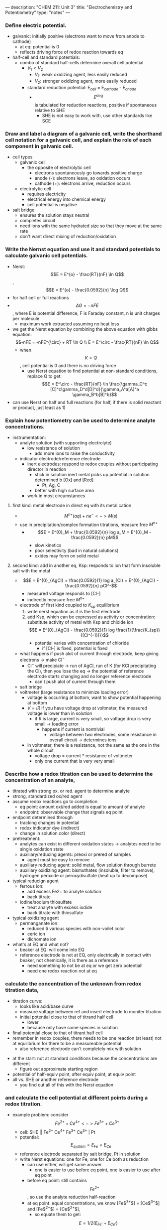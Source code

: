 ---
description: "CHEM 211: Unit 3"
title: "Electrochemistry and Potentiometry"
type: "notes"
---
*** Define electric potential.
  - galvanic: initially positive (electrons want to move from anode to cathode)
    - at eq: potential is 0
    - reflects driving force of redox reaction towards eq
  - half-cell and standard potentials:
    - combo of standard half-cells determine overall cell potential
      - $V_1 < V_2$
        - $V_1$: weak oxidizing agent, less easily reduced
        - $V_2$: stronger oxidizing agent, more easily reduced
      - standard reduction potential: E$_{cell}$ = E$_{cathode}$ - E$_{anode}$
        - $$E^\deg$$ is tabulated for reduction reactions, positive if spontaneous relative to SHE
          - SHE is not easy to work with, use other standards like SCE

*** Draw and label a diagram of a galvanic cell, write the shorthand cell notation for a galvanic cell, and explain the role of each component in galvanic cell.
    - cell types
      - galvanic cell
        - the opposite of electrolytic cell
          - electrons spontaneously go towards positive charge
          - anode (-): electrons leave, so oxidation occurs
          - cathode (+): electrons arrive, reduction occurs
      - electrolytic cell
        - requires electricity
        - electrical energy into chemical energy
        - cell potential is negative
    - salt bridge
      - ensures the solution stays neutral
      - completes circuit
      - need ions with the same hydrated size so that they move at the same rate
      - don't want direct mixing of reduction/oxidation

*** Write the Nernst equation and use it and standard potentials to calculate galvanic cell potentials.
    - Nerst: $$E = E^{o} - \frac{RT}{nF} \ln Q$$,  $$E = E^{o} - \frac{0.0592}{n} \log Q$$
    - for half cell or full reactions
    - $$\Delta G = -nFE$$, where E is potential difference, F is Faraday constant, n is unit charges per molecule
      - maximum work extracted assuming no heat loss
    - we get the Nerst equation by combining the above equation with gibbs equation:
      $$-nFE = -nFE^{\circ} + RT \ln Q \\
      E = E^\circ - \frac{RT}{nF} \ln Q$$
      - when $$K = Q$$, cell potential is 0 and there is no driving force
        - use Nerst equation to find potential at non-standard conditions, replace Q to get:
          $$E = E^\circ - \frac{RT}{nF} \ln \frac{\gamma_C^c [C]^c\gamma_D^d[D]^d}{\gamma_A^a[A]^a \gamma_B^b[B]^b}$$
    - can use Nerst on half and full reactions (for half, if there is solid reactant or product, just least as 1)

*** Explain how potentiometry can be used to determine analyte concentrations.
- instrumentation:
      - analyte solution (with supporting electrolyte)
        - low resistance of solution
          - add more ions to raise the conductivity
      - indicator electrode/reference electrode
        - inert electrodes: respond to redox couples without participating director in reaction
          - stick in solution inert metal picks up potential in solution determined b [Ox] and [Red]
            - Pt, Ag, C
          - better with high surface area
        - work in most circumstances
**** first kind: metal electrode in direct eq with its metal cation
        - $$M^{n+} (aq) + ne^- <-> M (s)$$
        - use in precipitation/complex formation titrations, measure free $M^{n+}$
          - $$E = E^{0}_M + \frac{0.0592}{n} log a_M = E^{0}_M - \frac{0.0592}{n} pM$$
            - slow kinetics
            - poor selectivity (bad in natural solutions)
            - oxides may form on solid metal
**** second kind: add in another eq, Ksp: responds to ion that form insoluble salt with the metal
        - $$E = E^{0}_{AgCl} + \frac{0.0592}{1} log a_{Cl} = E^{0}_{AgCl} - \frac{0.0592}{n} pCl^-$$
          - measured voltage responds to [Cl-]
          - indirectly measure free $M^{n+}$
        - electrode of first kind coupled to $K_{sp}$ equilibrium
          1. write nerst equation as if is the first electrode
          2. add Ksp, which can be expressed as activity or concentration: substitute activity of metal with Ksp and chloide ion
             $$E = E^{0}_{AgCl} - \frac{0.0592}{1} log \frac{1}{\frac{K_{sp}}{[Cl^{-1}]}}$$
             - potential varies with concentration of chloride
               - if [Cl-] is fixed, potential is fixed
        - what happens if push alot of current through electrode, keep giving electrons -> make Cl$^-$
          - Cl$^-$ will precipiate -> run of AgCl, run of K (for KCl precipitating the Cl), then you lose the eq -> the potential of reference electrode starts changing and no longer reference electrode
            - can't push alot of current through them
        - salt bridge
        - voltmeter (large resistance to minimize loading error)
          - voltage is occurring at bottom, want to show potential happening at bottom
          - $V = IR$ if you have voltage drop at voltmeter, the measured voltage is lower than in solution
            - if R is large, current is very small, so voltage drop is very small -> loading error
              - happens if current is nontrivial
                - voltage between two electrodes, some resistance in overall circuit -> determines ions
          - in voltmeter, there is a resistance, not the same as the one in the whole circuit
            - voltage drop = current * resistance of voltmeter
            - only one current that is very very small

*** Describe how a redox titration can be used to determine the concentration of an analyte,
    - titrated with strong ox. or red. agent to determine analyte
    - strong, standardized ox/red agent
    - assume redox reactions go to completion
      - eq point: amount oxi/red added is equal to amount of analyte
      - endpoint: observable change that signals eq point
    - endpoint determined through
      - tracking changes in potential
      - redox indicator dye (indirect)
      - change in solution color (direct)
    - pretreatment:
      - analytes can exist in different oxidation states -> analytes need to be single oxidation state
      - auxiliary/reducing agents: preoxi or prered of samples
        - agent must be easy to remove
      - auxiliary reducing agent: solid metal, flow solution through burrete
      - auxiliary oxidizing agent: bismuthates (insoluble, filter to remove), hydrogen peroxide or peroxydisulfate (heat up to decompose)
    - typical reducign agent
      - ferrous ion:
        - add excess Fe2+ to analyte solution
        - back titrate
      - iodine/sodium thiosulfate
        - treat analyte with excess iodide
        - back titrate with thiosulfate
    - typical oxidizing agent
      - permanganate ion:
        - reduced ti various species with non-voilet color
        - ceric ion
        - dichomate ion
    - what's at EQ and what not?
      - beaker at EQ: will come into EQ
      - reference electrode is not at EQ, only electrically in contact with beaker, not chemically, it is there as a reference
        - need something to not be at eq or we get zero potential!
        - need one redox reaction not at eq
*** calculate the concentration of the unknown from redox titration data,
    - titration curve:
      - looks like acid/base curve
      - measure voltage between ref and insert electrode to moniter titration
      - initial potential close to that of titrand half cell
        - lower
        - because only have some species in solution
    - final potential close to that of titrant half cell
    - remember in redox couples, there needs to be one reaction (at least) not at equilibrium for there to be a measureable potential
      - also reference electrode can't completely mix with solution
[[../../../../../../images/211/redox_titration.png]]
    - at the start: not at standard conditions because the concentrations are different
      - figure out approximate starting region
    - potential of half-equiv point, after equiv point, at equiv point
    - all vs. SHE or another reference electrode
      - you find out all of this with the Nerst equation
*** and calculate the cell potential at different points during a redox titration.
    - example problem: consider $$Fe^{2+} + Ce^{4+} <-> Fe^{3+} + Ce^{3+}$$
      - cell: SHE || Fe^{2+}  Ce^{4+} Fe^{3+} Ce^{3+} | Pt
      - potential: $$E_{system} = E_{Fe} = E_{Ce}$$
      - reference electrode separated by salt bridge, Pt in solution
      - write Nerst equations: one for Fe, one for Ce both as reduction
        - can use either, will get same answer
          - one is easier to use before eq point, one is easier to use after eq point
        - before eq point: still contains $$Fe^{2+}$$, so use the analyte reduction half-reaction
        - at eq point: equal concentrations, we know [Fe$^{3+}$] = [Ce$^{3+}$] and [Fe$^{2+}$] = [Ce$^{2+}$],
          - so equate them to get: $$E = 1/2 (E_{Fe}^, +E_{Ce}^,)$$, only if both reactions involve same n, and activities have to cancel
          - can use both Nerst equations
        - after eq point: all iron is Fe3+, and moles Ce3+ equal moles Fe3+
          - contains known excess of unreacted titration Ce4+ => use titrant reduction half-reaction, find concentrations of Ce4+/Ce3+
      - sharper/clearer endpoint when: larger difference in reduction potential of titrant and titrand (larger E means more spontaneous, larger neg delta G) -> goes further towards completion
        - 1:1 stoich: symmetric about equiv point
          - otherwise: assynmetric when not 1:1

*** Describe the design and use of reference electrodes, including drawing simple diagrams of common reference electrodes.
  salt bridges are built into reference cell
  - SCE: paste of mercury and calomel (Hg$_{2}$Cl_{2}$)
    - KCl filling solution
    - Hg$_{2}$Cl_{2}$ (s) + 2e$^-$ -> 2Hg (l) + 2Cl$^{-}$
      - when Cl concentration increases, you crash out KCl?
      - [Cl^${-}$] essentially constant
      - at 25C, E$^{o}$ = 0.244 V for saturated KCl
  - Silver/SilverChloride
    - silver wire with layer of AgCl
    - KCl filling solution:
      - AgCl (s) -> Ag (s) + Cl$^{-}$
        - at 25C, E$^{o}$ = 0.197 V for saturated KCl
        - at 25C, E$^{o}$ = 0.205 V for 3.5 M KCl
  - half-cell potentials (different reference electrode):
    [[../../../../../../images/211/number-line.png]]

*** Describe the origin of membrane potentials and their analytical utility in different types of ion selective electrodes.
- separation of charge: associated electric potential
  - gauss law: electric potential proportional to charge density
  - liquid junction potential: potential that develops across ion permable boundry between different electrolyte solutions
- membrane potential: effect of surface groups
    [[../../../../../../images/211/membranepotential.png]]
    - charge on surface varies with pH
    - negative charge on surface attract positive charge -> double layer
      - [[../../../../images/211/double.png]]
      - separation of charge at double-layer creates membrane potential, $E_m$
        - magnitude depends on charge on membrane
- if membrane is thin and conductive, difference between two membrane potentials can be measured as boundry potential $E_b$
  - boundary potential: $E_b = E_1 - E_2$
    - determined by pH (different pH of solutions will charge glass differently)
- glass as a membrane
  - amorphous SiO_2
  - no long range structure (glass is a state)
  - cooled to rigidity without crystallization
    - soda used as flux to lower melting temperature in manufacture
    - lime used to prevent glass from dissolving
  - have some mobility, slightly conductive
  - irregular arrangement of SiO4 tetrahedra
  - incomplete bonding: Si-O groups associated with cations
    - can hydrate surface layer; exchange monovalent ions for protons
      - binding of hydrogen ions more strongly favored than alkali metal cations
- Na and H ions conduct in hydrated outer layers (10nm) of glass membrane
  - Na conducts electricity in dry interior (0.1nm)
    [[../../../../../../images/211/membranee.png]], which is more negative charged side? higher pH side

*** Draw and label a diagram of a glass/pH electrode. Explain the principles of its operation and its sensitivity to pH.
[[../../../../../../images/211/glassph.png]]
- in low pH, hydrogen binds the silicon groups, displacing sodium ions
  - sodium ions carry charge across glass membrane

*** lecture 14
**** glass as membrane
- arrangement of $SiO_4$ tetrahedra, bonding is incomplete $Si-O^-$ groups associated with cations
  - $Na^+ Gl^- (s) + H_3O^+ (aq) <> H^+ Gl^-1 (s) + H_2O + Na^+ (aq)$
- Charge on glass surface depends on two EQ: with $H^+$ and with $Na^+$ (or other alkali metals)
  - binding of hydrogen ions is more favored than alkali metal ions
  - pH sensitivity:
    - exterior solution: $Na^+$ conducts in dry interior
    - interior solution: $Na^+$ and $H^+$ conducts in hydrated outer layers of glass
    - This complicates relating potential to [$H^+$]
- potentiometric measurement:
  - analyte solution, indicator electrode, reference electrode, salt bridge, voltmeter
**** Ion-selective Electrodes /Introduction to Spectrophotometry
- PM with ISE require:
- Combination pH electrodes combine 2 reference electrodes plus glass membrane
  - Measured potential is the membrane potential, and varies with analyte [$H^+$]

*** Write and apply the Nikolsky equation.
- There is no Nernst Eqn for potentiometry (since no charge transferred, ie no redox rxn)
  - But we can write a ‘Nernst‐like’ equation
- You can’t use a pH electrode without first calibrating it
- Measurements go wonky at very high pH (very basic solns)
  - Interference from Na^+
  - Nikolsky eqn quantifies interference
- What Liquid membrane ISEs and Solid State ISEs are and how they work

*** Draw diagrams and explain the principles of operation of liquid membrane and solid-state ISEs.
[[../../../../../../images/211/solidstate.png]]
- membrane consists of inorganic salt or single crystal of inorganic salt
[[../../../../../../images/211/liquid.png]]
- use of ionophore, hydrophobic membrane with liquid organic

**** misc. things from lecture
- what is electrochemistry: electrical measurements of chemical systems
  - inexpensive equipment, can measure complex samples with little sample prep
- reducing/oxidizing:
  - reducing agent: is oxidized, so ON increases, and electrons are lost
  - oxidizing agent: is reduced, so ON decreases, and electrons are gained
- ions in solution: concentration vs activity
  - ions interact electrostatically
  - can interact with other things in solution that have charge
  - other ions can partially shield the ions of interest (like Ca$^2+$ and SO$_4^{2-}$)
    - this means $K_{sp}$ gets larger with more salt added (NaCl also partially sheild), takes more CaSO4 to dissolve in water as you add more NaCl -> activity
**** activity
- value of concentration equilibrium constants increase at high electrolyte concentration
  - what does this mean chemically: there is more of the ion product in solution
  - concentration equilibrium constants don't consider other dissolved ions and their electrostatic interations and ion-ion interactions
    - solubility increases???
- activity coefficients: $$a_i = \gamma_i c$$
  - decrease as ionic strength increases
  - thermodynamic eq constant is written in terms of activities
- can ignore for very dilute solutions
**** ionic strength
- the net effect of dissolved electrolytes: $$\mu = \frac{1}{2} \Sigma_i c_i z^2_i$$
  - $$\mu \propto c_i, z_i$$
    - monovalent < divalent < trivalent
      - thus for monovalent salts, ionic strength equals molarity
      - for other salts, ionic strength > molarity
**** activity in dilute solutions
- for neutral molecules, activity coefficient is 1
- for ions: use the debye-huckel limiting law (useful for when ionic strength is less than 0.005 M at 25 C):
  $$log \gamma_i = -0.51 z^2_i \sqrt{\mu}$$
- extended: requires temperature dependent coefficients and effective diameter of hydrated ion
- free energy and potential
  - delta G: for electrochemical rxn: maximum work that can be extracted
    $$\Delta G = -nFE$$
    - galvanic: positive potential
    - electric: negative potential
    - 0 potential: no driving force
- formal electrode potentials:
  - most redox analyses done at high ionic strength ($\mu \geq 0.1$M), so activity coefficients cannot be readily calculated (D-H doesn't work well here, can't calculate range that chemists work in)
    - need to worry about concentration and activity
    - use formal electrode potentials
      - say what the conditions are (empirical potential for half-cell under specific set of conditions)
- $$E = E^{0'} - \frac{RT}{nF} ln \frac{[C]^c[D]^d}{[A]^a[B]^b}$$, where $$E^{0'}$$ is the formal potential
  - specifying unit concentrations vs. unit activities
  - or nature of supporting electrolyte, pH, ionic strength, temperature
  - differ from standard potential by up to hundreds of millivolts

- diffusion of cation and anion at different rates
  - ions are different sizes, so they diffuse at different rates
        [[../../../../../../images/211/ljp.png]]
  - pick ions with similar size hydrated radius size

** mt 2 problems
*** unit 3
- balancing electrochemistry equations:
  1. write unbalanced half-reactions
  2. add coefficients
  3. add H$_2$O to balance oxygen
  4. add acid or base to balance hydrogens
  5. balance charge by adding electrons
- find the ionic strength
  1. write out dissociation equation for species of interest
  2. calculate concentrations of ions present
  3. sub into formula, and calculate, make sure to square charge
- calculating potentials of cell
  1. identify anode and cathode, then use:  E$_{cell}$ = E$_{cathode}$ - E$_{anode}$
- calculating potentials with nerst equation
  1. identify anode and cathode half reactions
  2. write out full reaction
  3. calculate $$E^o$$, and use $$E = E^o - \frac{0.0592}{n} log [\frac{[M^{x+}]}{[M^{y+}]}]$$
- cell notation: Ag (s) | AgCl (s) | 3.0 M KCL (aq) || 0.01 M Fe(CN)$_6^{3-}$ (aq), 0.01 M Fe(CN)$_6^{4-}$ (aq), 0.5 M KCl (aq) | Graphite
  - anode:  Ag (s) | AgCl (s) | 3.0 M KCL (aq)
  - cathode: 0.01 M Fe(CN)$_6^{3-}$ (aq), 0.01 M Fe(CN)$_6^{4-}$ (aq), 0.5 M KCl (aq) | Graphite
  - ||: salt bridge
  - |: phase boundry
